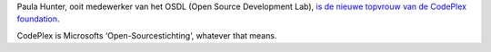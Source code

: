 .. title: Voormalige OSDL-medewerker aan het hoofd van CodePlex
.. slug: node-105
.. date: 2010-02-10 11:16:31
.. tags: opensource,microsoft
.. link:
.. description: 
.. type: text

Paula Hunter, ooit medewerker van het OSDL (Open Source Development
Lab), `is de nieuwe topvrouw van de CodePlex
foundation <http://webwereld.nl/nieuws/65108/linux-promotor-leidt-open-source-stichting-microsoft.html>`__.

CodePlex
is Microsofts ‘Open-Sourcestichting’, whatever that means.
